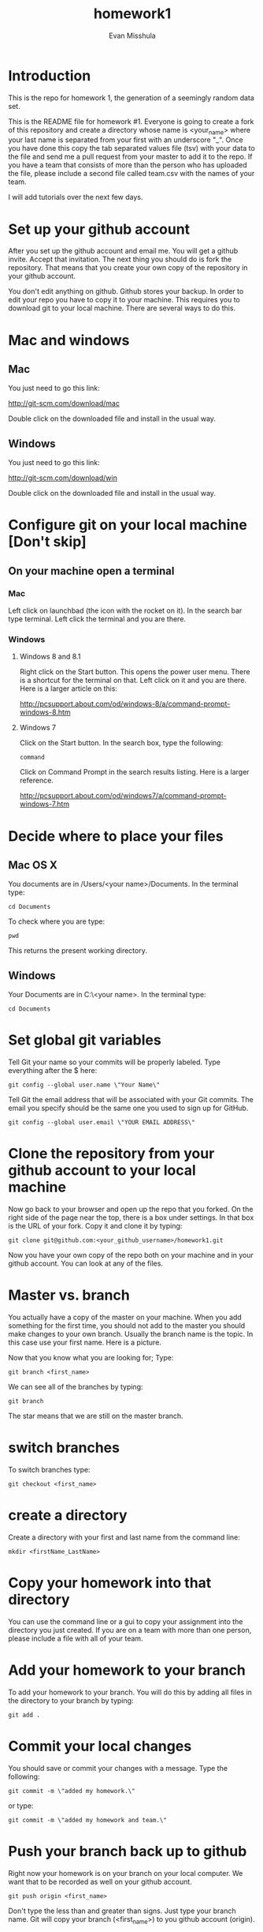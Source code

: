#+Title:homework1
#+Author: Evan Misshula

* Introduction 
This is the repo for homework 1, the generation of a seemingly random data set.

This is the README file for homework #1.  Everyone is going to create
a fork of this repository and create a directory whose name is
<your_name> where your last name is separated from your first with an
underscore "_".  Once you have done this copy the tab separated values
file (tsv) with your data to the file and send me a pull request from
your master to add it to the repo. If you have a team that consists of 
more than the person who has uploaded the file, please include a second
file called team.csv with the names of your team.

I will add tutorials over the next few days.

* Set up your github account

After you set up the github account and email me.  You will get a
github invite. Accept that invitation.  The next thing you should do is 
fork the repository.  That means that you create your own copy of the
repository in your github account.

[[file:images/fork.png]]

You don't edit anything on github.  Github stores your backup.  In
order to edit your repo you have to copy it to your machine.  This requires you
to download git to your local machine.  There are several ways to do
this.

* Mac and windows

** Mac 
You just need to go this link:

http://git-scm.com/download/mac

Double click on the downloaded file and install in the usual way.
** Windows
You just need to go this link:

http://git-scm.com/download/win

Double click on the downloaded file and install in the usual way.

* Configure git on your local machine [Don't skip]
** On your machine open a terminal 
*** Mac
Left click on launchbad (the icon with the rocket on it).  In the
search bar type terminal.  Left click the terminal and you are there.
*** Windows
**** Windows 8 and 8.1
Right click on the Start button. This opens the power user menu.
There is a shortcut for the terminal on that. Left click on it and you
are there. Here is a larger article on this:

http://pcsupport.about.com/od/windows-8/a/command-prompt-windows-8.htm

**** Windows 7

Click on the Start button. In the search box, type the following:

=command= 

Click on Command Prompt in the search results listing. Here is a
larger reference.

http://pcsupport.about.com/od/windows7/a/command-prompt-windows-7.htm

* Decide where to place your files
** Mac OS X

You documents are in /Users/<your name>/Documents.  In the terminal type:

=cd Documents=

To check where you are type:

=pwd=

This returns the present working directory.
** Windows

Your Documents are in C:\Users\<your name>\Documents.  In the terminal type:

=cd Documents=

* Set global git variables
Tell Git your name so your commits will be properly labeled. Type
everything after the $ here:


=git config --global user.name \"Your Name\"=

Tell Git the email address that will be associated with your Git
commits. The email you specify should be the same one you used to sign
up for GitHub.

=git config --global user.email \"YOUR EMAIL ADDRESS\"=
 
* Clone the repository from your github account to your local machine

Now go back to your browser and open up the repo that you forked.  On the right side of 
the page near the top, there is a box under settings.  In that box is the URL of your fork.
Copy it and clone it by typing:

=git clone git@github.com:<your_github_username>/homework1.git=

Now you have your own copy of the repo both on your machine and in your github account.
You can look at any of the files. 
* Master vs. branch
You actually have a copy of the master on your machine.  When you add something
for the first time, you should not add to the master you should make changes to 
your own branch. Usually the branch name is the topic.  In this case use your
first name. Here is a picture.

[[file:images/url.png]]

Now that you know what you are looking for; Type:

=git branch <first_name>=

We can see all of the branches by typing:

=git branch=

The star means that we are still on the master branch.

* switch branches

To switch branches type:

=git checkout <first_name>=

* create a directory

Create a directory with your first and last name from the command line:

=mkdir <firstName_LastName>=

* Copy your homework into that directory

You can use the command line or a gui to copy your assignment into the directory you
just created. If you are on a team with more than one person, please include a file
with all of your team.

* Add your homework to your branch

To add your homework to your branch.  You will do this by adding all files in the directory
to your branch by typing:

=git add .=

* Commit your local changes

You should save or commit your changes with a message.  Type the following:

=git commit -m \"added my homework.\"=

or type:

=git commit -m \"added my homework and team.\"=


* Push your branch back up to github

Right now your homework is on your branch on your local computer.  We want that to 
be recorded as well on your github account.

=git push origin <first_name>=

Don't type the less than and greater than signs.  Just type your
branch name.  Git will copy your branch (<first_name>) to you github
account (origin).

* Github will ask you if you want to create a pull request

Check your forked repo on git. Git will ask you if you want to create
a pull request. The pull request lets me know that you have added a
branch you want me to add to the master.  Push the button and tell me
you added the homework.

* But now you want to see everyone's homework

If you want to see everyone's homework, you need to pull all of the changes that I have
incorporated in the master.  This is called syncing with an upstream repository.

** Get the changes

To get the changes type:

=git fetch upstream=

Then checkout your local master by typing:

=git checkout master=

If you have not changed any files since your last commit. The next command should work:

=git merge upstream/master=

To update your copy on github you have to push your changes.  This only did the merge on the 
local side.
* Thanks

